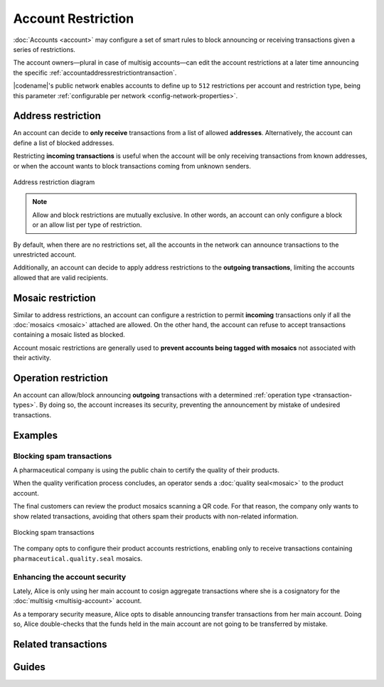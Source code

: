 ###################
Account Restriction
###################

:doc:`Accounts <account>` may configure a set of smart rules to block announcing or receiving transactions given a series of restrictions.

The account owners—plural in case of multisig accounts—can edit the account restrictions at a later time announcing the specific :ref:`accountaddressrestrictiontransaction`.

|codename|'s public network enables accounts to define up to ``512`` restrictions per account and restriction type, being this parameter :ref:`configurable per network <config-network-properties>`.

*******************
Address restriction
*******************

An account can decide to **only receive** transactions from a list of allowed **addresses**.
Alternatively, the account can define a list of blocked addresses.

Restricting **incoming transactions** is useful when the account will be only receiving transactions from known addresses, or when the account wants to block transactions coming from unknown senders.

.. figure:: ../resources/images/diagrams/account-restrictions-address.png
    :align: center
    :width: 450px

    Address restriction diagram

.. note:: Allow and block restrictions are mutually exclusive. In other words, an account can only configure a block or an allow list per type of restriction.

By default, when there are no restrictions set, all the accounts in the network can announce transactions to the unrestricted account.

Additionally, an account can decide to apply address restrictions to the **outgoing transactions**, limiting the accounts allowed that are valid recipients.

******************
Mosaic restriction
******************

Similar to address restrictions, an account can configure a restriction to permit **incoming** transactions only if all the :doc:`mosaics <mosaic>` attached are allowed.
On the other hand, the account can refuse to accept transactions containing a mosaic listed as blocked.

Account mosaic restrictions are generally used to **prevent accounts being tagged with mosaics** not associated with their activity.

*********************
Operation restriction
*********************

An account can allow/block announcing **outgoing** transactions with a determined :ref:`operation type <transaction-types>`.
By doing so, the account increases its security, preventing the announcement by mistake of undesired transactions.

.. csv-table:: Restriction types allowed
    :widths: 40 30 30
    :header: "Restriction", "Incoming Transactions", "Outgoing Transactions"
    :delim: ;

    Address Restriction; ✔️; ✔️
    Mosaic Restriction;✔️ ;  ❌
    Operation Restriction;❌; ✔️

********
Examples
********

Blocking spam transactions
==========================

A pharmaceutical company is using the public chain to certify the quality of their products.

When the quality verification process concludes, an operator sends a :doc:`quality seal<mosaic>` to the product account.

The final customers can review the product mosaics scanning a QR code. For that reason, the company only wants to show related transactions, avoiding that others spam their products with non-related information.

.. figure:: ../resources/images/examples/account-restrictions-spam.png
    :align: center
    :width: 550px

    Blocking spam transactions

The company opts to configure their product accounts restrictions, enabling only to receive transactions containing ``pharmaceutical.quality.seal`` mosaics.

Enhancing the account security
==============================

Lately, Alice is only using her main account to cosign aggregate transactions where she is a cosignatory for the :doc:`multisig <multisig-account>` account.

As a temporary security measure, Alice opts to disable announcing transfer transactions from her main account.
Doing so, Alice double-checks that the funds held in the main account are not going to be transferred by mistake.

********************
Related transactions
********************

.. csv-table::
    :header:  "Id",  "Type", "Description"
    :widths: 20 30 50
    :delim: ;
    
    0x4150; :ref:`accountaddressrestrictiontransaction`; Allow or block incoming and outgoing transactions for a given a set of addresses.
    0x4250; :ref:`accountmosaicrestrictiontransaction`; Allow or block incoming transactions containing a given set of mosaics.
    0x4350; :ref:`accountoperationrestrictiontransaction`; Allow or block outgoing transactions by transaction type.

******
Guides
******

.. postlist::
    :category: Account Restriction
    :date: %A, %B %d, %Y
    :format: {title}
    :list-style: circle
    :excerpts:
    :sort:
